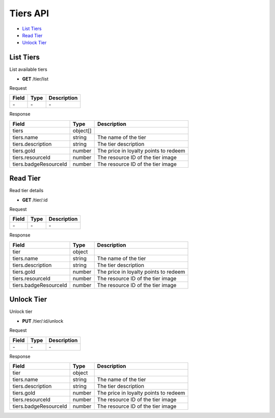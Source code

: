 Tiers API
=========

- `List Tiers`_
- `Read Tier`_
- `Unlock Tier`_

List Tiers
----------

List available tiers

- **GET** /tier/list

Request

=========== ======== ==========================================
Field       Type     Description
=========== ======== ==========================================
\-          \-       \-
=========== ======== ==========================================

Response

===================== ======== =======================================
Field                 Type     Description
===================== ======== =======================================
tiers                 object[]
tiers.name            string   The name of the tier
tiers.description     string   The tier description
tiers.gold            number   The price in loyalty points to redeem
tiers.resourceId      number   The resource ID of the tier image
tiers.badgeResourceId number   The resource ID of the tier image
===================== ======== =======================================

Read Tier
---------

Read tier details

- **GET** /tier/:id

Request

=========== ======== ==========================================
Field       Type     Description
=========== ======== ==========================================
\-          \-       \-
=========== ======== ==========================================

Response

===================== ====== =======================================
Field                 Type   Description
===================== ====== =======================================
tier                  object
tiers.name            string The name of the tier
tiers.description     string The tier description
tiers.gold            number The price in loyalty points to redeem
tiers.resourceId      number The resource ID of the tier image
tiers.badgeResourceId number The resource ID of the tier image
===================== ====== =======================================

Unlock Tier
-----------

Unlock tier

- **PUT** /tier/:id/unlock

Request

=========== ======== ==========================================
Field       Type     Description
=========== ======== ==========================================
\-          \-       \-
=========== ======== ==========================================

Response

===================== ====== =======================================
Field                 Type   Description
===================== ====== =======================================
tier                  object
tiers.name            string The name of the tier
tiers.description     string The tier description
tiers.gold            number The price in loyalty points to redeem
tiers.resourceId      number The resource ID of the tier image
tiers.badgeResourceId number The resource ID of the tier image
===================== ====== =======================================
